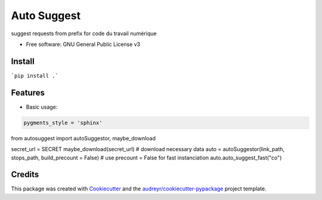 ============
Auto Suggest
============


.. image:: https://img.shields.io/pypi/v/autosuggest.svg
        :target: https://pypi.python.org/pypi/autosuggest

.. image:: https://img.shields.io/travis/armandgiraud/autosuggest.svg
        :target: https://travis-ci.org/armandgiraud/autosuggest

.. image:: https://readthedocs.org/projects/autosuggest/badge/?version=latest
        :target: https://autosuggest.readthedocs.io/en/latest/?badge=latest
        :alt: Documentation Status




suggest requests from prefix for code du travail numérique


* Free software: GNU General Public License v3


Install
--------
```pip install .```

Features
--------

* Basic usage:

.. code-block:: python

    pygments_style = 'sphinx'

from autosuggest import autoSuggestor, maybe_download

secret_url = SECRET
maybe_download(secret_url) # download necessary data
auto = autoSuggestor(link_path, stops_path, build_precount = False) # use precount = False for fast instanciation
auto.auto_suggest_fast("co")


Credits
-------

This package was created with Cookiecutter_ and the `audreyr/cookiecutter-pypackage`_ project template.

.. _Cookiecutter: https://github.com/audreyr/cookiecutter
.. _`audreyr/cookiecutter-pypackage`: https://github.com/audreyr/cookiecutter-pypackage
